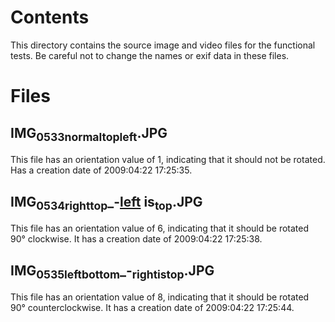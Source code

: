 * Contents

This directory contains the source image and video files for the
functional tests. Be careful not to change the names or exif data in
these files.

* Files

** IMG_0533_normal_top_left.JPG

This file has an orientation value of 1, indicating that it should not
be rotated. Has a creation date of 2009:04:22 17:25:35.

** IMG_0534_right_top_-_left_ is_top.JPG

This file has an orientation value of 6, indicating that it should be
rotated 90° clockwise. It has a creation date of 2009:04:22
17:25:38.

** IMG_0535_left_bottom_-_right_is_top.JPG

This file has an orientation value of 8, indicating that it should be
rotated 90° counterclockwise. It has a creation date of 2009:04:22
17:25:44.

